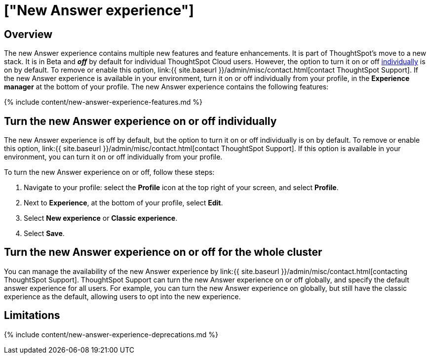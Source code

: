 = ["New Answer experience"]
:last_updated: 4/1/2021
:permalink: /:collection/:path.html
:redirect_from: ["/admin/ts-cloud/answer-v2.html"]
:sidebar: mydoc_sidebar
:summary: Learn about ThoughtSpot's new Answer experience, and how to enable it.

== Overview

The new Answer experience contains multiple new features and feature enhancements.
It is part of ThoughtSpot's move to a new stack.
It is in [.badge.badge-update]#Beta# and *_off_* by default for individual ThoughtSpot Cloud users.
However, the option to turn it on or off <<toggle-on-off,individually>> is on by default.
To remove or enable this option, link:{{ site.baseurl }}/admin/misc/contact.html[contact ThoughtSpot Support].
If the new Answer experience is available in your environment, turn it on or off individually from your profile, in the *Experience manager* at the bottom of your profile.
The new Answer experience contains the following features:

{% include content/new-answer-experience-features.md %}

[#toggle-on-off]
== Turn the new Answer experience on or off individually

The new Answer experience is off by default, but the option to turn it on or off individually is on by default.
To remove or enable this option, link:{{ site.baseurl }}/admin/misc/contact.html[contact ThoughtSpot Support].
If this option is available in your environment, you can turn it on or off individually from your profile.

To turn the new Answer experience on or off, follow these steps:

. Navigate to your profile: select the *Profile* icon at the top right of your screen, and select *Profile*.
. Next to *Experience*, at the bottom of your profile, select *Edit*.
. Select *New experience* or *Classic experience*.
. Select *Save*.

[#toggle-on-off]
== Turn the new Answer experience on or off for the whole cluster

You can manage the availability of the new Answer experience by link:{{ site.baseurl }}/admin/misc/contact.html[contacting ThoughtSpot Support].
ThoughtSpot Support can turn the new Answer experience on or off globally, and specify the default answer experience for all users.
For example, you can turn the new Answer experience on globally, but still have the classic experience as the default, allowing users to opt into the new experience.

[#limitations]
== Limitations

{% include content/new-answer-experience-deprecations.md %}
